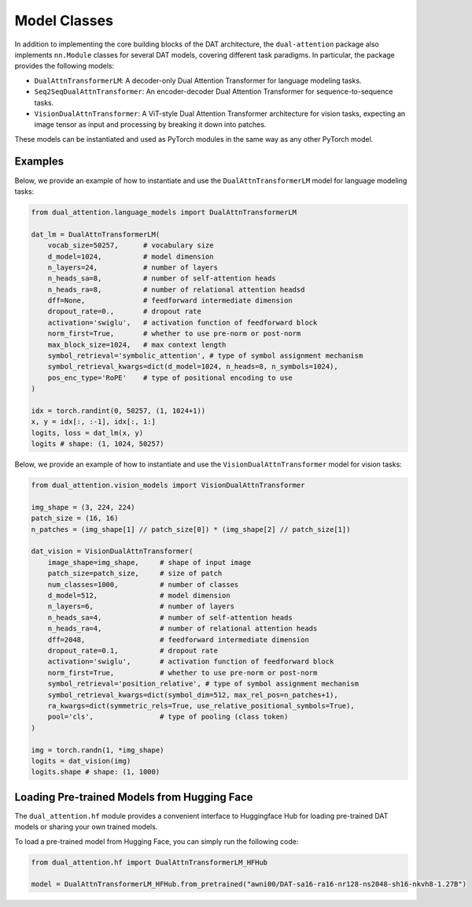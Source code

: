 Model Classes
=============

In addition to implementing the core building blocks of the DAT architecture, the ``dual-attention`` package also implements ``nn.Module`` classes for several DAT models, covering different task paradigms. In particular, the package provides the following models:

- ``DualAttnTransformerLM``: A decoder-only Dual Attention Transformer for language modeling tasks.
- ``Seq2SeqDualAttnTransformer``: An encoder-decoder Dual Attention Transformer for sequence-to-sequence tasks.
- ``VisionDualAttnTransformer``: A ViT-style Dual Attention Transformer architecture for vision tasks, expecting an image tensor as input and processing by breaking it down into patches.

These models can be instantiated and used as PyTorch modules in the same way as any other PyTorch model. 

Examples
--------

Below, we provide an example of how to instantiate and use the ``DualAttnTransformerLM`` model for language modeling tasks:

.. code-block:: python

    from dual_attention.language_models import DualAttnTransformerLM

    dat_lm = DualAttnTransformerLM(
        vocab_size=50257,      # vocabulary size
        d_model=1024,          # model dimension
        n_layers=24,           # number of layers
        n_heads_sa=8,          # number of self-attention heads
        n_heads_ra=8,          # number of relational attention headsd
        dff=None,              # feedforward intermediate dimension
        dropout_rate=0.,       # dropout rate
        activation='swiglu',   # activation function of feedforward block
        norm_first=True,       # whether to use pre-norm or post-norm
        max_block_size=1024,   # max context length
        symbol_retrieval='symbolic_attention', # type of symbol assignment mechanism
        symbol_retrieval_kwargs=dict(d_model=1024, n_heads=8, n_symbols=1024),
        pos_enc_type='RoPE'    # type of positional encoding to use
    )

    idx = torch.randint(0, 50257, (1, 1024+1))
    x, y = idx[:, :-1], idx[:, 1:]
    logits, loss = dat_lm(x, y)
    logits # shape: (1, 1024, 50257)

Below, we provide an example of how to instantiate and use the ``VisionDualAttnTransformer`` model for vision tasks:

.. code-block:: python

    from dual_attention.vision_models import VisionDualAttnTransformer

    img_shape = (3, 224, 224)
    patch_size = (16, 16)
    n_patches = (img_shape[1] // patch_size[0]) * (img_shape[2] // patch_size[1])

    dat_vision = VisionDualAttnTransformer(
        image_shape=img_shape,     # shape of input image
        patch_size=patch_size,     # size of patch
        num_classes=1000,          # number of classes
        d_model=512,               # model dimension
        n_layers=6,                # number of layers
        n_heads_sa=4,              # number of self-attention heads
        n_heads_ra=4,              # number of relational attention heads
        dff=2048,                  # feedforward intermediate dimension
        dropout_rate=0.1,          # dropout rate
        activation='swiglu',       # activation function of feedforward block
        norm_first=True,           # whether to use pre-norm or post-norm
        symbol_retrieval='position_relative', # type of symbol assignment mechanism
        symbol_retrieval_kwargs=dict(symbol_dim=512, max_rel_pos=n_patches+1),
        ra_kwargs=dict(symmetric_rels=True, use_relative_positional_symbols=True),
        pool='cls',                # type of pooling (class token)
    )

    img = torch.randn(1, *img_shape)
    logits = dat_vision(img)
    logits.shape # shape: (1, 1000)

Loading Pre-trained Models from Hugging Face
--------------------------------------------

The ``dual_attention.hf`` module provides a convenient interface to Huggingface Hub for loading pre-trained DAT models or sharing your own trained models.

To load a pre-trained model from Hugging Face, you can simply run the following code:

.. code:: python

    from dual_attention.hf import DualAttnTransformerLM_HFHub

    model = DualAttnTransformerLM_HFHub.from_pretrained("awni00/DAT-sa16-ra16-nr128-ns2048-sh16-nkvh8-1.27B")
